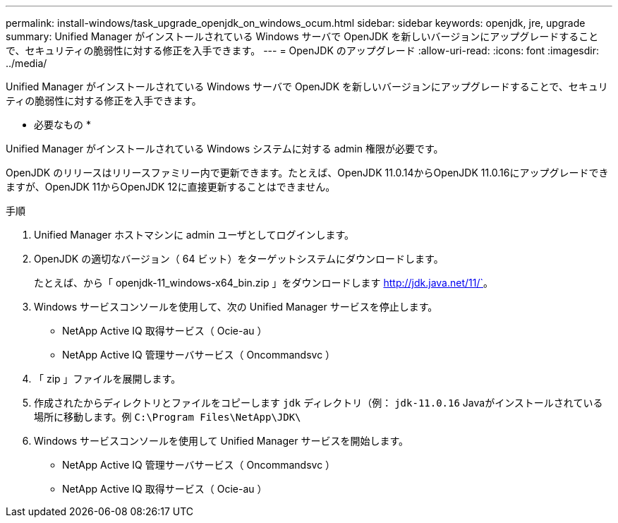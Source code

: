 ---
permalink: install-windows/task_upgrade_openjdk_on_windows_ocum.html 
sidebar: sidebar 
keywords: openjdk, jre, upgrade 
summary: Unified Manager がインストールされている Windows サーバで OpenJDK を新しいバージョンにアップグレードすることで、セキュリティの脆弱性に対する修正を入手できます。 
---
= OpenJDK のアップグレード
:allow-uri-read: 
:icons: font
:imagesdir: ../media/


[role="lead"]
Unified Manager がインストールされている Windows サーバで OpenJDK を新しいバージョンにアップグレードすることで、セキュリティの脆弱性に対する修正を入手できます。

* 必要なもの *

Unified Manager がインストールされている Windows システムに対する admin 権限が必要です。

OpenJDK のリリースはリリースファミリー内で更新できます。たとえば、OpenJDK 11.0.14からOpenJDK 11.0.16にアップグレードできますが、OpenJDK 11からOpenJDK 12に直接更新することはできません。

.手順
. Unified Manager ホストマシンに admin ユーザとしてログインします。
. OpenJDK の適切なバージョン（ 64 ビット）をターゲットシステムにダウンロードします。
+
たとえば、から「 openjdk-11_windows-x64_bin.zip 」をダウンロードします http://jdk.java.net/11/`[]。

. Windows サービスコンソールを使用して、次の Unified Manager サービスを停止します。
+
** NetApp Active IQ 取得サービス（ Ocie-au ）
** NetApp Active IQ 管理サーバサービス（ Oncommandsvc ）


. 「 zip 」ファイルを展開します。
. 作成されたからディレクトリとファイルをコピーします `jdk` ディレクトリ（例： `jdk-11.0.16` Javaがインストールされている場所に移動します。例 `C:\Program Files\NetApp\JDK\`
. Windows サービスコンソールを使用して Unified Manager サービスを開始します。
+
** NetApp Active IQ 管理サーバサービス（ Oncommandsvc ）
** NetApp Active IQ 取得サービス（ Ocie-au ）



